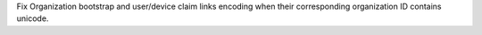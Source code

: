 Fix Organization bootstrap and user/device claim links encoding when their
corresponding organization ID contains unicode.